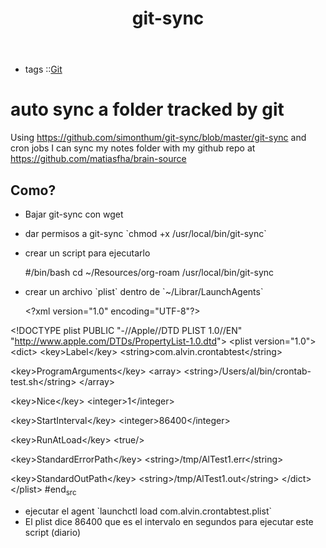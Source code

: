 #+TITLE: git-sync
#+CREATED: [2020-09-29 Tue 15:56]
#+LAST_MODIFIED: [2020-09-29 Tue 15:56]
#+HUGO_BASE_DIR: ~/Development/matiasfha/brain
#+HUGO_SECTION: notes

 - tags ::[[file:20200929161650-git.org][Git]]

* auto sync a folder tracked by git
Using https://github.com/simonthum/git-sync/blob/master/git-sync and cron jobs I can sync my notes folder with my github repo at https://github.com/matiasfha/brain-source

** Como?
- Bajar git-sync con wget
- dar permisos a git-sync `chmod +x /usr/local/bin/git-sync`
- crear un script para ejecutarlo
 #+begin_src:bash
 #/bin/bash
 cd ~/Resources/org-roam
 /usr/local/bin/git-sync
 #+end_src
- crear un archivo `plist` dentro de  `~/Librar/LaunchAgents`
  #+begin_src:xml
  <?xml version="1.0" encoding="UTF-8"?>
<!DOCTYPE plist PUBLIC "-//Apple//DTD PLIST 1.0//EN" "http://www.apple.com/DTDs/PropertyList-1.0.dtd">
<plist version="1.0">
<dict>
  <key>Label</key>
  <string>com.alvin.crontabtest</string>

  <key>ProgramArguments</key>
  <array>
    <string>/Users/al/bin/crontab-test.sh</string>
  </array>

  <key>Nice</key>
  <integer>1</integer>

  <key>StartInterval</key>
  <integer>86400</integer>

  <key>RunAtLoad</key>
  <true/>

  <key>StandardErrorPath</key>
  <string>/tmp/AlTest1.err</string>

  <key>StandardOutPath</key>
  <string>/tmp/AlTest1.out</string>
</dict>
</plist>
  #end_src

 - ejecutar el agent  `launchctl load com.alvin.crontabtest.plist`
 - El plist dice 86400 que es el intervalo en segundos para ejecutar este script (diario)
